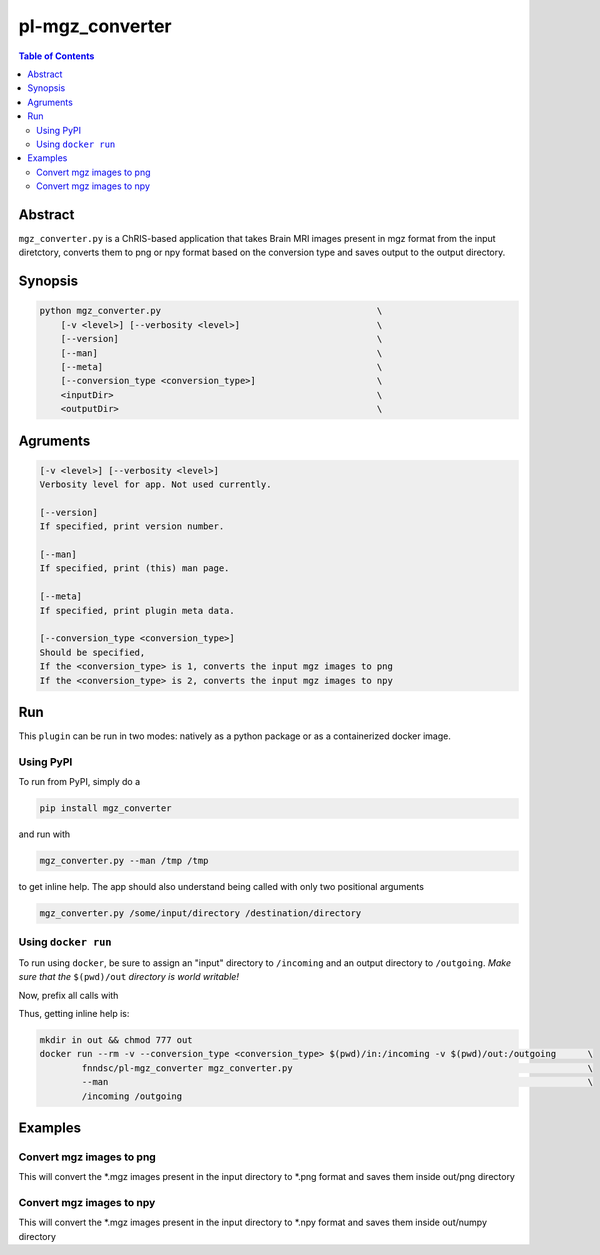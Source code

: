 pl-mgz_converter
================================

.. image:: https://badge.fury.io/py/mgz_converter.svg
    :target: https://badge.fury.io/py/mgz_converter

.. image:: https://travis-ci.org/FNNDSC/mgz_converter.svg?branch=master
    :target: https://travis-ci.org/FNNDSC/mgz_converter

.. image:: https://img.shields.io/badge/python-3.5%2B-blue.svg
    :target: https://badge.fury.io/py/pl-mgz_converter

.. contents:: Table of Contents


Abstract
--------

``mgz_converter.py`` is a ChRIS-based application that takes Brain MRI images present in mgz format from the input diretctory, converts them to png or npy format based on the conversion type and saves output to the output directory.


Synopsis
--------

.. code::

    python mgz_converter.py                                         \
        [-v <level>] [--verbosity <level>]                          \
        [--version]                                                 \
        [--man]                                                     \
        [--meta]                                                    \
        [--conversion_type <conversion_type>]                       \
        <inputDir>                                                  \
        <outputDir>                                                 \

Agruments
---------

.. code::

    [-v <level>] [--verbosity <level>]
    Verbosity level for app. Not used currently.

    [--version]
    If specified, print version number. 
    
    [--man]
    If specified, print (this) man page.

    [--meta]
    If specified, print plugin meta data.

    [--conversion_type <conversion_type>]     
    Should be specified,
    If the <conversion_type> is 1, converts the input mgz images to png
    If the <conversion_type> is 2, converts the input mgz images to npy

Run
----

This ``plugin`` can be run in two modes: natively as a python package or as a containerized docker image.

Using PyPI
~~~~~~~~~~

To run from PyPI, simply do a 

.. code:: bash

    pip install mgz_converter

and run with

.. code:: bash

    mgz_converter.py --man /tmp /tmp

to get inline help. The app should also understand being called with only two positional arguments

.. code:: bash

    mgz_converter.py /some/input/directory /destination/directory


Using ``docker run``
~~~~~~~~~~~~~~~~~~~~

To run using ``docker``, be sure to assign an "input" directory to ``/incoming`` and an output directory to ``/outgoing``. *Make sure that the* ``$(pwd)/out`` *directory is world writable!*

Now, prefix all calls with 

.. code:: bash
    mkdir in out && chmod 777 out
    docker run --rm -v --conversion_type <conversion_type> $(pwd)/out:/outgoing                             \
            fnndsc/pl-mgz_converter mgz_converter.py                                                        \
            /incoming /outgoing                                                                             

Thus, getting inline help is:

.. code:: bash

    mkdir in out && chmod 777 out
    docker run --rm -v --conversion_type <conversion_type> $(pwd)/in:/incoming -v $(pwd)/out:/outgoing      \
            fnndsc/pl-mgz_converter mgz_converter.py                                                        \
            --man                                                                                           \
            /incoming /outgoing

Examples
--------

Convert mgz images to png 
~~~~~~~~~~~~~~~~~~~~~~~~~

.. code:: bash
    mkdir in out && chmod 777 out
    docker run --rm -v --conversion_type 1 $(pwd)/out:/outgoing                                             \
            fnndsc/pl-mgz_converter mgz_converter.py                                                        \
            /incoming /outgoing   

This will convert the *.mgz images present in the input directory to *.png format and saves them inside out/png directory

Convert mgz images to npy 
~~~~~~~~~~~~~~~~~~~~~~~~~

.. code:: bash
    mkdir in out && chmod 777 out
    docker run --rm -v --conversion_type 2 $(pwd)/out:/outgoing                                             \
            fnndsc/pl-mgz_converter mgz_converter.py                                                        \
            /incoming /outgoing   

This will convert the *.mgz images present in the input directory to *.npy format and saves them inside out/numpy directory


